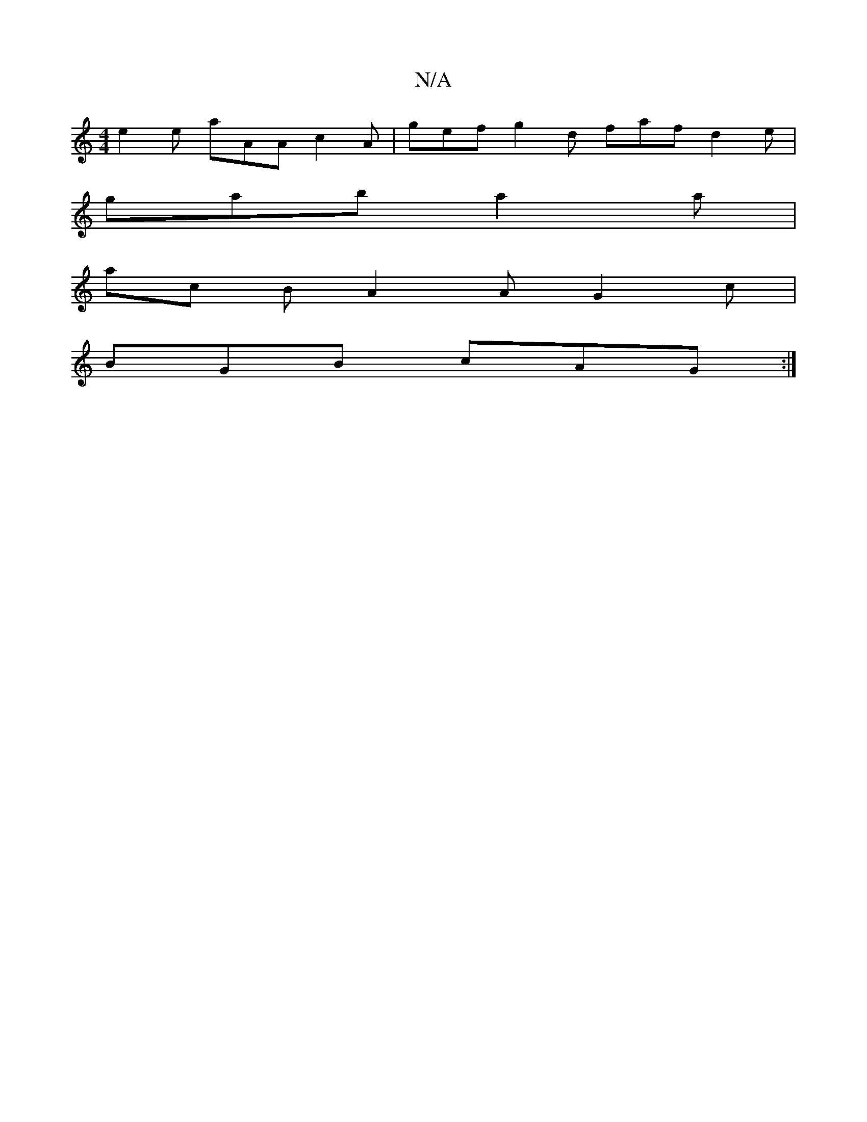 X:1
T:N/A
M:4/4
R:N/A
K:Cmajor
e2e aAA c2A | gef g2 d faf d2e |
gab a2a |
ac B A2 A G2 c |
BGB cAG :|

|AG A/B/A G2A B2A D2d|
efe ecB|AGF D2F|GFE GCE DEC|
DEC EDB | A FD FA AB AA | B/A/GB2 cBAB | ABcA B2AF |
FDAG A^ABe | ~a3 e g2 g